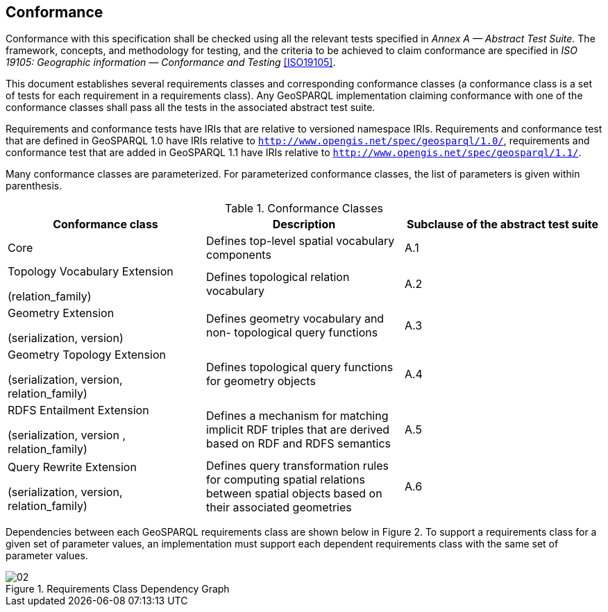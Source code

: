 == Conformance
Conformance with this specification shall be checked using all the relevant tests specified in _Annex A — Abstract Test Suite_. The framework, concepts, and methodology for testing, and the criteria to be achieved to claim conformance are specified in _ISO 19105: Geographic information — Conformance and Testing_ <<ISO19105>>.

This document establishes several requirements classes and corresponding conformance classes (a conformance class is a set of tests for each requirement in a requirements class). Any GeoSPARQL implementation claiming conformance with one of the conformance classes shall pass all the tests in the associated abstract test suite.

Requirements and conformance tests have IRIs that are relative to versioned namespace IRIs. Requirements and conformance test that are defined in GeoSPARQL 1.0 have IRIs relative to  `http://www.opengis.net/spec/geosparql/1.0/`, requirements and conformance test that are added in GeoSPARQL 1.1 have IRIs relative to  `http://www.opengis.net/spec/geosparql/1.1/`.

Many conformance classes are parameterized. For parameterized conformance classes, the list of parameters is given within parenthesis.

[#conformance_classes,%autowidth]
.Conformance Classes
|===
|Conformance class | Description | Subclause of the abstract test suite

|Core | Defines top-level spatial vocabulary components | A.1
|Topology Vocabulary Extension 

(relation_family) 

| Defines topological relation vocabulary | A.2
|Geometry Extension 

(serialization, version) 

| Defines geometry vocabulary and non- topological query functions | A.3
|Geometry Topology Extension 

(serialization, version, relation_family) 

| Defines topological query functions for geometry objects | A.4
|RDFS Entailment Extension 

(serialization, version , relation_family) 

| Defines a mechanism for matching implicit RDF triples that are derived based on RDF and RDFS semantics | A.5
|Query Rewrite Extension 

(serialization, version, relation_family) 

| Defines query transformation rules for computing spatial relations between spatial objects based on their associated geometries | A.6
|===

Dependencies between each GeoSPARQL requirements class are shown below in Figure 2. To support a requirements class for a given set of parameter values, an implementation must support each dependent requirements class with the same set of parameter values.

[#img-reqclasses]
.Requirements Class Dependency Graph
image::02.png[align="center"]

